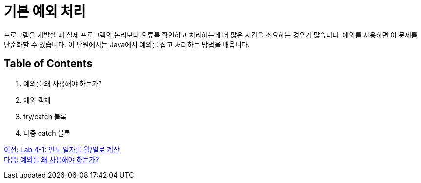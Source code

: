= 기본 예외 처리

프로그램을 개발할 때 실제 프로그램의 논리보다 오류를 확인하고 처리하는데 더 많은 시간을 소요하는 경우가 많습니다. 예외를 사용하면 이 문제를 단순화할 수 있습니다. 이 단원에서는 Java에서 예외를 잡고 처리하는 방법을 배웁니다.

== Table of Contents

1.	예외를 왜 사용해야 하는가?
2.	예외 객체
3.	try/catch 블록
4.	다중 catch 블록

link:./19_lab4-1.adoc[이전: Lab 4-1: 연도 일자를 월/일로 계산] +
link:./21_why_exceptions.adoc[다음: 예외를 왜 사용해야 하는가?]